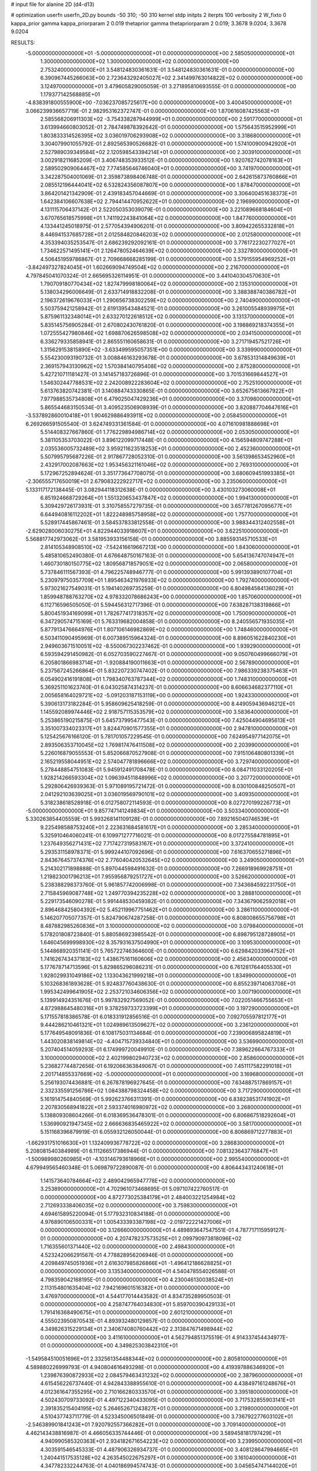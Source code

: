 # input file for alanine 2D (d4-d13)

# optimization
userfn       userfn_2D.py
bounds       -50 310; -50 310
kernel       stdp
initpts      2
iterpts      100
verbosity    2
W_fixto      0
kappa_prior  gamma
kappa_priorparam 2 0.019
thetaprior gamma
thetapriorparam 2 0.019; 3.3678 9.0204; 3.3678 9.0204

RESULTS:
 -5.000000000000000E+01 -5.000000000000000E+01  0.000000000000000E+00       2.585050000000000E+01
  1.300000000000000E+02  1.300000000000000E+02  0.000000000000000E+00       2.753240000000000E+01       3.548124830361631E-01  3.548124830361631E-01       0.000000000000000E+00  6.390967445266063E+00
  2.723643292405027E+02  2.341499763014822E+02  0.000000000000000E+00       3.124970000000000E+01       3.479605829005059E-01  3.271895810693555E-01       0.000000000000000E+00  1.179377142568885E+01
 -4.838391800555900E+00 -7.036237085725617E+00  0.000000000000000E+00       3.400450000000000E+01       3.066239936657719E-01  2.982953162372747E-01       0.000000000000000E+00  1.870616087425563E+01
  2.585568206911303E+02 -3.754338287944999E+01  0.000000000000000E+00       2.591770000000000E+01       3.613994660803052E-01  2.784749878392642E-01       0.000000000000000E+00  1.575643515952999E+01
  1.803833314526395E+02  3.036019706293908E+02  0.000000000000000E+00       3.318680000000000E+01       3.304079901055792E-01  2.892565390526682E-01       0.000000000000000E+00  1.574100900942920E+01
  2.527989039349584E+02  2.120598543394214E+01  0.000000000000000E+00       2.303910000000000E+01       3.002918211685209E-01  3.406748353933512E-01       0.000000000000000E+00  1.920762742078163E+01
  2.589502909064467E+02  7.774585646746040E+01  0.000000000000000E+00       3.741970000000000E+01       3.342287504001069E-01  2.359873898406748E-01       0.000000000000000E+00  2.642615873760866E+01
  2.085512196444041E+02  6.532824356087807E+00  0.000000000000000E+00       1.878470000000000E+01       3.864201421342909E-01  2.439183457044669E-01       0.000000000000000E+00  3.306400451638373E+01
  1.642384106607638E+02  2.794414470952622E+01  0.000000000000000E+00       2.196990000000000E+01       4.131115706437142E-01  2.522050353039079E-01       0.000000000000000E+00  3.221089668184604E+01
  3.670765618575998E+01  1.741192243841064E+02  0.000000000000000E+00       1.847760000000000E+01       4.133441245018975E-01  2.577054394906201E-01       0.000000000000000E+00  3.809422655332818E+01
  8.446941537685728E+01  2.012584820846203E+02  0.000000000000000E+00       2.012580000000000E+01       4.353394035253547E-01  2.686239292092161E-01       0.000000000000000E+00  3.776172230277027E+01
  1.734622571495141E+01  2.126478052464639E+02  0.000000000000000E+00       2.332780000000000E+01       4.506451959786867E-01  2.709668668285199E-01       0.000000000000000E+00  3.579155954969252E+01
 -3.842497327824045E+01  1.602669094749504E+02  0.000000000000000E+00       2.216700000000000E+01       4.797845041070324E-01  2.665695326114951E-01       0.000000000000000E+00  3.441040304570630E+01
  1.790709180770434E+02  1.827479998180064E+02  0.000000000000000E+00       2.135310000000000E+01       5.138034296006649E-01  2.633714918832208E-01       0.000000000000000E+00  3.388388740386782E+01
  2.196372619676033E+01  1.290656738302259E+02  0.000000000000000E+00       2.740490000000000E+01       5.503759421258942E-01  2.619139543484521E-01       0.000000000000000E+00  3.261005548939975E+01
  5.875961132348014E+01  2.633270122618512E+02  0.000000000000000E+00       3.131370000000000E+01       5.835145756905284E-01  2.670802430761820E-01       0.000000000000000E+00  3.198869218374355E+01
  1.072555427980846E+02  1.698870626598508E+02  0.000000000000000E+00       2.034150000000000E+01       6.336279335858941E-01  2.865551160658631E-01       0.000000000000000E+00  3.271719457521726E+01
  1.315629153815890E+02 -3.633499595057351E+00  0.000000000000000E+00       3.339990000000000E+01       5.554230093190732E-01  3.008846163293678E-01       0.000000000000000E+00  3.678531314849639E+01
  2.369157943130962E+02  1.570384140795408E+02  0.000000000000000E+00       2.875280000000000E+01       5.427210711181427E-01  3.141457183726896E-01       0.000000000000000E+00  3.701531669844527E+01
  1.546302447788531E+02  2.242008922283604E+02  0.000000000000000E+00       2.752510000000000E+01       5.613763820742381E-01  3.140884743330865E-01       0.000000000000000E+00  3.652675613667922E+01
  7.977988535734808E+01  6.479025047429236E+01  0.000000000000000E+00       3.370980000000000E+01       5.865544683150534E-01  3.409523506908939E-01       0.000000000000000E+00  3.820887704647616E+01
 -3.537892860010418E+01  1.904629886493911E+02  0.000000000000000E+00       2.058450000000000E+01       6.269266591505540E-01  3.624749331361584E-01       0.000000000000000E+00  4.071610981888698E+01
  5.514408327667860E-01  1.776229894986714E+02  0.000000000000000E+00       2.053050000000000E+01       5.381105353703022E-01  3.896122099717448E-01       0.000000000000000E+00  4.156594809747288E+01
  2.035536005732489E+02  3.959211623518253E+01  0.000000000000000E+00       2.452360000000000E+01       5.507995795687226E-01  2.917867728052310E-01       0.000000000000000E+00  3.561398653452960E+01
  2.432917002087663E+02  1.953456321161046E+02  0.000000000000000E+00       2.769310000000000E+01       5.172967252894624E-01  3.351773647708075E-01       0.000000000000000E+00  3.680609451993385E+01
 -2.306555717650019E+01  2.679083222922717E+02  0.000000000000000E+00       3.235060000000000E+01       5.133117172138445E-01  3.082944118312638E-01       0.000000000000000E+00  3.430103273060008E+01
  6.851924668729264E+01  1.551320653437847E+02  0.000000000000000E+00       1.994130000000000E+01       5.309429726173931E-01  3.310758557279735E-01       0.000000000000000E+00  3.657781267095677E+01
  6.644940816112202E+01  1.822248985758958E+02  0.000000000000000E+00       1.757700000000000E+01       5.528917445867461E-01  3.584537833812558E-01       0.000000000000000E+00  3.988344312402558E+01
 -2.629028006030275E+01  4.822944033918607E+01  0.000000000000000E+00       3.622510000000000E+01       5.568817742973062E-01  3.581953933156158E-01       0.000000000000000E+00  3.885593145710533E+01
  2.814105348908510E+02 -7.542416619667213E+00  0.000000000000000E+00       1.843060000000000E+01       5.485810652490380E-01  4.676648750167163E-01       0.000000000000000E+00  5.654136747074947E+01
  1.460730180150775E+02  1.809568718579051E+02  0.000000000000000E+00       2.065800000000000E+01       5.737846111567393E-01  4.796225748946777E-01       0.000000000000000E+00  5.991393890107704E+01
  5.230979750357709E+01  1.895463421976933E+02  0.000000000000000E+00       1.792740000000000E+01       5.973021627549031E-01  5.194140269735259E-01       0.000000000000000E+00  6.804984584136029E+01
  1.859948788763270E+02  4.978332078686243E+00  0.000000000000000E+00       1.857060000000000E+01       6.112716596505050E-01  5.594456312717396E-01       0.000000000000000E+00  7.638287138319866E+01
  5.800451934169099E+01  1.782677417318357E+02  0.000000000000000E+00       1.750090000000000E+01       6.347290574715169E-01  5.763319682004858E-01       0.000000000000000E+00  8.240556571935035E+01
  5.877913476664976E+01  1.807106146982869E+02  0.000000000000000E+00       1.748460000000000E+01       6.503411090495969E-01  6.007389515964324E-01       0.000000000000000E+00  8.896051622840230E+01
  2.949603671510051E+02 -8.550067302237462E-01  0.000000000000000E+00       1.939290000000000E+01       6.593594291450982E-01  6.052703590227467E-01       0.000000000000000E+00  9.050760499666079E+01
  6.205801866983714E+01 -1.920884190011663E+01  0.000000000000000E+00       2.567890000000000E+01       5.237567245266864E-01  5.832207230747402E-01       0.000000000000000E+00  7.986339238375463E+01
  6.054902416191808E+01  1.798340763787344E+02  0.000000000000000E+00       1.748310000000000E+01       5.369251101623740E-01  6.043025874314237E-01       0.000000000000000E+00  8.606634682377110E+01
  2.005658164029721E+02 -5.091203187153119E+00  0.000000000000000E+00       1.924330000000000E+01       5.390613173182284E-01  5.958609625418259E-01       0.000000000000000E+00  8.449059436946212E+01
  1.145592089974446E+02  2.918757115353579E+02  0.000000000000000E+00       3.583640000000000E+01       5.253865190215875E-01  5.645737995477543E-01       0.000000000000000E+00  7.425044904695613E+01
  3.351007334023317E+01  3.824470901577355E+01  0.000000000000000E+00       2.947810000000000E+01       5.125425676166120E-01  5.781701057229545E-01       0.000000000000000E+00  7.624954977142075E+01
  2.893506353710045E+02  1.769817476411508E+02  0.000000000000000E+00       2.203990000000000E+01       5.226016879055553E-01  5.852066870527908E-01       0.000000000000000E+00  7.915106480801339E+01
  2.165219558044951E+02  2.574047781896666E+02  0.000000000000000E+00       3.729740000000000E+01       5.278448854751083E-01  5.945912491708478E-01       0.000000000000000E+00  8.084711033120205E+01
  1.928214266593304E+02  1.096394511848996E+02  0.000000000000000E+00       3.207720000000000E+01       5.292806426939363E-01  5.971089195721472E-01       0.000000000000000E+00  8.030100848250507E+01
  2.041292103639025E+01  3.036019569790101E+02  0.000000000000000E+00       3.409350000000000E+01       5.318238618528918E-01  6.012758072114593E-01       0.000000000000000E+00  8.027270199226773E+01
 -5.000000000000000E+01  9.857747141249834E+01  0.000000000000000E+00       3.503340000000000E+01       5.330263854405559E-01  5.993268141109128E-01       0.000000000000000E+00  7.892165040746539E+01
  9.225498588753240E+01  2.223631684581617E+01  0.000000000000000E+00       3.285340000000000E+01       5.325910464060241E-01  6.109971277716021E-01       0.000000000000000E+00  8.017275584781895E+01
  1.237649356271431E+02  7.717427319583167E+01  0.000000000000000E+00       3.372410000000000E+01       5.293531158978371E-01  5.999244107092696E-01       0.000000000000000E+00  7.616370655271896E+01
  2.843676457374376E+02  2.776040420532645E+02  0.000000000000000E+00       3.249050000000000E+01       5.214302171898888E-01  5.897044598491632E-01       0.000000000000000E+00  7.266918969928751E+01
  1.219823001796213E+01  7.955956879251727E+01  0.000000000000000E+00       3.526620000000000E+01       5.238388298373760E-01  5.961857742006998E-01       0.000000000000000E+00  7.343684592231750E+01
  2.715845969087748E+02  1.249770394235228E+02  0.000000000000000E+00       3.288810000000000E+01       5.229173546090278E-01  5.991448530459382E-01       0.000000000000000E+00  7.343679062592018E+01
  2.896468425804392E+02  5.452119967751462E+01  0.000000000000000E+00       3.286110000000000E+01       5.146207705077357E-01  5.824790674287258E-01       0.000000000000000E+00  6.808008655756798E+01
  8.487882985260836E+01  3.100000000000000E+02  0.000000000000000E+00       3.079840000000000E+01       5.178201808723840E-01  5.880586923985542E-01       0.000000000000000E+00  6.898795128728905E+01
  1.646045699998930E+02  8.357931637504990E+01  0.000000000000000E+00       3.109530000000000E+01       5.144868920351141E-01  5.765722746364600E-01       0.000000000000000E+00  6.629842033964752E+01
  1.741626743437183E+02  1.438675161160606E+02  0.000000000000000E+00       2.456340000000000E+01       5.177678714713596E-01  5.829865296086231E-01       0.000000000000000E+00  6.761281764405530E+01
  1.928029931049186E+02  1.133043621999218E+01  0.000000000000000E+00       1.834990000000000E+01       5.103268361893628E-01  5.924837760438630E-01       0.000000000000000E+00  6.855239714063708E+01
  1.995342499641905E+02  2.253721034606356E+02  0.000000000000000E+00       3.007190000000000E+01       5.139914924351676E-01  5.997832927569052E-01       0.000000000000000E+00  7.022051466755653E+01
  4.872988645480316E+01  9.378259733723399E+01  0.000000000000000E+00       3.197290000000000E+01       5.171557818386578E-01  6.018331912856516E-01       0.000000000000000E+00  7.092705597812177E+01
  9.444286210461321E+01  1.024989613509627E+02  0.000000000000000E+00       3.236120000000000E+01       5.177649548091836E-01  6.108175031134684E-01       0.000000000000000E+00  7.239006895824819E+01
  1.443020838149814E+02 -4.404715739334840E+01  0.000000000000000E+00       3.536990000000000E+01       5.207404514059293E-01  6.174999720049910E-01       0.000000000000000E+00  7.389622664767333E+01
  3.100000000000000E+02  2.402199802940723E+02  0.000000000000000E+00       2.858600000000000E+01       5.236827744872656E-01  6.192066363849067E-01       0.000000000000000E+00  7.451117582291018E+01
  2.201714855337669E+02 -5.000000000000000E+01  0.000000000000000E+00       3.169680000000000E+01       5.256193074436881E-01  6.267878196927645E-01       0.000000000000000E+00  7.634887517869157E+01
  2.332335591256786E+02  1.084388798324458E+02  0.000000000000000E+00       3.717290000000000E+01       5.161914754840569E-01  5.992623766311391E-01       0.000000000000000E+00  6.838238531741902E+01
  2.207830568941822E+01  2.593374016980972E+02  0.000000000000000E+00       3.268000000000000E+01       5.138809308604266E-01  6.018369536478301E-01       0.000000000000000E+00  6.806867518292604E+01
  1.536990921947345E+02  2.666636835465922E+02  0.000000000000000E+00       3.581700000000000E+01       5.151168396879919E-01  6.055932126050044E-01       0.000000000000000E+00  6.806869712277883E+01
 -1.662931751016630E+01  1.132409936778722E+02  0.000000000000000E+00       3.286830000000000E+01       5.208081540384989E-01  6.111266517386944E-01       0.000000000000000E+00  7.081323643776847E+01
 -1.500989980260985E+01 -4.103146793618966E+01  0.000000000000000E+00       2.995540000000000E+01       4.679949565460348E-01  5.069879722890087E-01       0.000000000000000E+00  4.806443431240618E+01
  1.141573640784664E+02  2.489042965947778E+02  0.000000000000000E+00       3.253890000000000E+01       4.702961073468695E-01  5.097107422760517E-01       0.000000000000000E+00  4.872773025384179E+01
  2.484003221254984E+02  2.712693338406035E+02  0.000000000000000E+00       3.759830000000000E+01       4.694615895220094E-01  5.177932310834188E-01       0.000000000000000E+00  4.976890106500331E+01
  1.005433393387198E+02 -2.019722221427006E+01  0.000000000000000E+00       3.126660000000000E+01       4.489893647547551E-01  4.787717115959127E-01       0.000000000000000E+00  4.207478237573525E+01
  2.099790973818096E+02  1.716355601371440E+02  0.000000000000000E+00       2.498430000000000E+01       4.523242066291567E-01  4.778828956206946E-01       0.000000000000000E+00  4.209849745051936E+01
  2.616307985826866E+01 -1.496412186628825E+01  0.000000000000000E+00       3.135340000000000E+01       4.540478554026588E-01  4.798359042168195E-01       0.000000000000000E+00  4.230046130038524E+01
  2.113154801635404E+02  7.942169601516382E+01  0.000000000000000E+00       3.476970000000000E+01       4.544177014443582E-01  4.834735289950503E-01       0.000000000000000E+00  4.258747764034830E+01
  5.859700390429133E+01  1.791416368490675E+01  0.000000000000000E+00       2.601210000000000E+01       4.555023950870543E-01  4.893932480129857E-01       0.000000000000000E+00  4.349826315229134E+01
  2.340674080760442E+02  2.313847671498944E+02  0.000000000000000E+00       3.411610000000000E+01       4.562794851375519E-01  4.914337454434977E-01       0.000000000000000E+00  4.349825303842310E+01
 -1.549584510051696E+01  2.332561354488344E+02  0.000000000000000E+00       2.805810000000000E+01       4.589880226999793E-01  4.940804616493298E-01       0.000000000000000E+00  4.419397886346920E+01
  1.239876390872933E+02  2.084579463431232E+02  0.000000000000000E+00       2.387960000000000E+01       4.615456226737440E-01  4.942843388955610E-01       0.000000000000000E+00  4.438497161248676E+01
  4.012361647355295E+00  2.710166280333570E+01  0.000000000000000E+00       3.395180000000000E+01       4.502430709733092E-01  4.497122340433095E-01       0.000000000000000E+00  3.717532855903141E+01
  2.391835215404195E+02  5.264652671243827E+01  0.000000000000000E+00       3.219800000000000E+01       4.510437743711779E-01  4.523345006501849E-01       0.000000000000000E+00  3.736792277603102E+01
 -2.546389901841243E+01  7.920792557366282E+01  0.000000000000000E+00       3.709140000000000E+01       4.462143438816987E-01  4.466056335744446E-01       0.000000000000000E+00  3.589458181797429E+01
  4.940990585320363E+01  2.934182671654223E+02  0.000000000000000E+00       3.239950000000000E+01       4.303591546545333E-01  4.487906326934737E-01       0.000000000000000E+00  3.408128647994665E+01
  1.240441517535128E+02  4.263545022675297E+01  0.000000000000000E+00       3.161040000000000E+01       4.347782332244763E-01  4.040186994574743E-01       0.000000000000000E+00  3.045654747144020E+01
  6.021390679314403E+01  1.808723408074420E+02  0.000000000000000E+00       1.748390000000000E+01       4.371982388908477E-01  4.056510548570875E-01       0.000000000000000E+00  3.080108043277997E+01
  1.540836151680969E+02  1.101160913532238E+02  0.000000000000000E+00       3.027160000000000E+01       4.370268986579212E-01  4.072170229866684E-01       0.000000000000000E+00  3.083231413822191E+01
  4.567199797639564E+01  2.363059763648278E+02  0.000000000000000E+00       2.696370000000000E+01       4.368098312769244E-01  4.102142511707344E-01       0.000000000000000E+00  3.096697741625607E+01
  2.407302928470573E+02 -1.579133853873805E+01  0.000000000000000E+00       2.166450000000000E+01       4.390588213442654E-01  4.110047688581741E-01       0.000000000000000E+00  3.115994188424560E+01
  2.903965275466696E+02  2.093949141109475E+02  0.000000000000000E+00       2.428280000000000E+01       4.381504070528622E-01  4.139043374039340E-01       0.000000000000000E+00  3.120710130874431E+01
  1.804439520029333E+02  2.521227996034889E+02  0.000000000000000E+00       3.388340000000000E+01       4.405523043847718E-01  4.136403882071575E-01       0.000000000000000E+00  3.120711241804477E+01
 -4.299310548939761E+01 -2.111891908531628E+01  0.000000000000000E+00       2.230640000000000E+01       4.369726774847025E-01  4.044442110464418E-01       0.000000000000000E+00  3.041584908609097E+01
 -5.629471001206202E+00  1.446174504538111E+02  0.000000000000000E+00       2.532380000000000E+01       4.368957774771018E-01  4.067255385994465E-01       0.000000000000000E+00  3.041589051297894E+01
  2.115296666344923E+02  1.368330137028235E+02  0.000000000000000E+00       3.016410000000000E+01       4.369715968534114E-01  4.085054499143884E-01       0.000000000000000E+00  3.041596178402758E+01
  8.960458394874262E+01  2.738899060127340E+02  0.000000000000000E+00       3.333870000000000E+01       4.396517930047893E-01  4.090460100760523E-01       0.000000000000000E+00  3.076688121629074E+01
  3.038139118474310E+02  1.349415823663743E+02  0.000000000000000E+00       2.785890000000000E+01       4.394945634364918E-01  4.118914003709619E-01       0.000000000000000E+00  3.097304660515387E+01
 -3.087620055602112E+01  1.695664452983617E+01  0.000000000000000E+00       3.169790000000000E+01       4.353988069421776E-01  4.150098328673902E-01       0.000000000000000E+00  3.101835805106997E+01
 -3.082268109228840E+00  2.874305620379888E+02  0.000000000000000E+00       3.389790000000000E+01       4.385773088770810E-01  4.122929823413425E-01       0.000000000000000E+00  3.092003553096210E+01
  1.770976552027460E+02  5.658632466164015E+01  0.000000000000000E+00       2.704790000000000E+01       4.305009292144906E-01  4.176351244476122E-01       0.000000000000000E+00  3.070649326633582E+01
  1.982860015231479E+02  2.812847028259841E+02  0.000000000000000E+00       3.621450000000000E+01       4.307964768384875E-01  4.195961755783718E-01       0.000000000000000E+00  3.082901987945014E+01
  6.489098568726844E+01  4.425849231338366E+01  0.000000000000000E+00       3.061620000000000E+01       4.326784022215925E-01  4.201473498423654E-01       0.000000000000000E+00  3.101721314595589E+01
  2.695887567727814E+02  1.547973345837035E+02  0.000000000000000E+00       2.692610000000000E+01       4.344950046685902E-01  4.208974311596114E-01       0.000000000000000E+00  3.121840711529931E+01
  4.631897565015888E+01  6.773050949150662E+01  0.000000000000000E+00       3.231400000000000E+01       4.297683914225112E-01  4.210753279921295E-01       0.000000000000000E+00  3.043940271479314E+01
  1.467629632956771E+02  5.966122459005123E+01  0.000000000000000E+00       2.963470000000000E+01       4.231276216540416E-01  4.068963805311744E-01       0.000000000000000E+00  2.818015645650701E+01